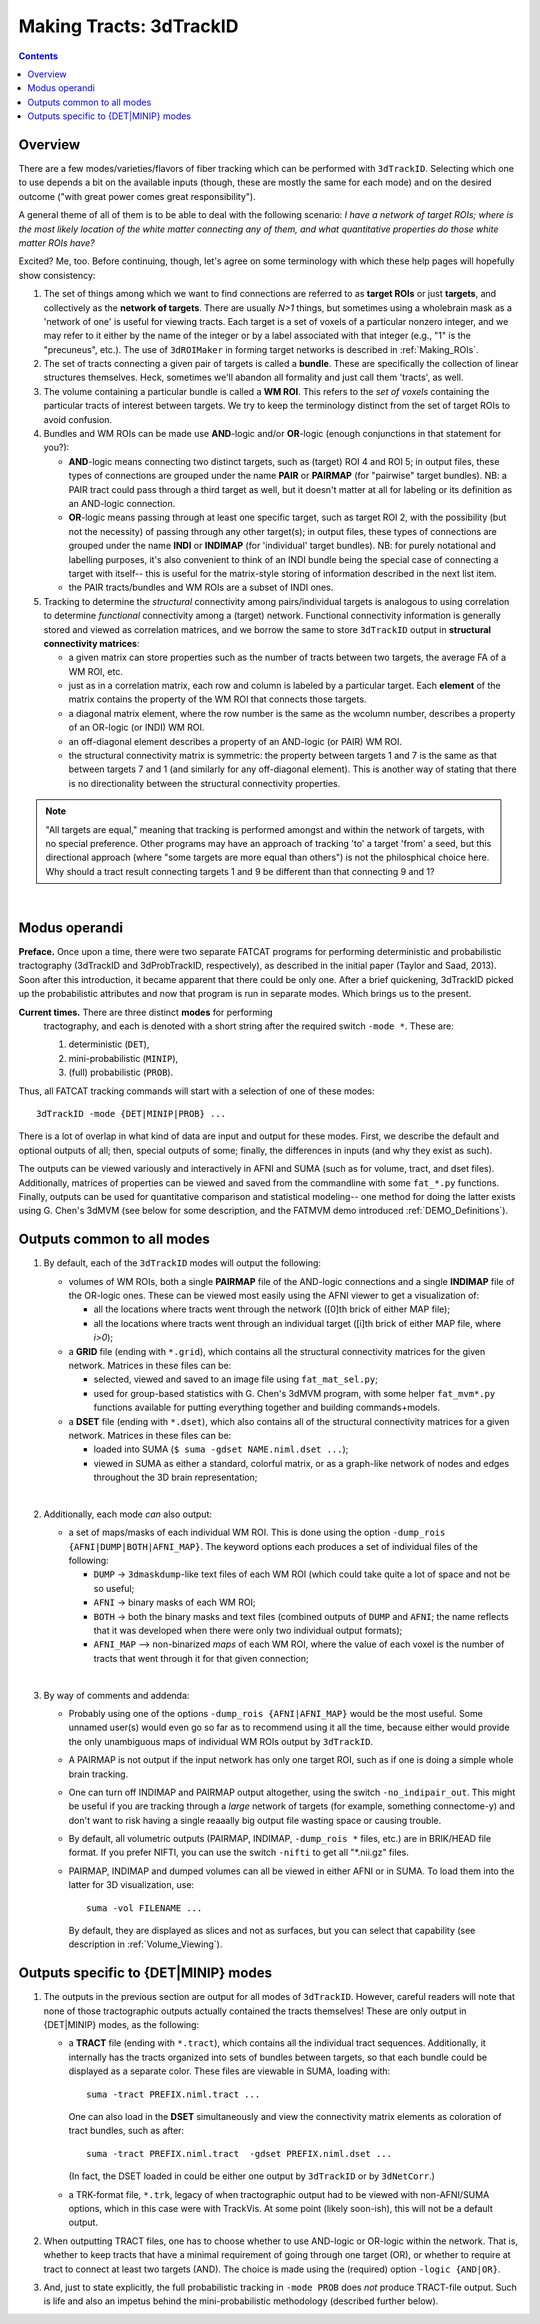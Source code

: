 
.. _Tracking:

************************
Making Tracts: 3dTrackID
************************

.. contents::
   :depth: 3

Overview
========

There are a few modes/varieties/flavors of fiber tracking which can be
performed with ``3dTrackID``.  Selecting which one to use depends a
bit on the available inputs (though, these are mostly the same for
each mode) and on the desired outcome ("with great power comes great
responsibility").

A general theme of all of them is to be able to deal with the
following scenario: *I have a network of target ROIs; where is the
most likely location of the white matter connecting any of them, and
what quantitative properties do those white matter ROIs have?*

Excited? Me, too.  Before continuing, though, let's agree on some
terminology with which these help pages will hopefully show
consistency:

#. The set of things among which we want to find connections are
   referred to as **target ROIs** or just **targets**, and
   collectively as the **network of targets**. There are usually *N>1*
   things, but sometimes using a wholebrain mask as a 'network of one'
   is useful for viewing tracts. Each target is a set of voxels of a
   particular nonzero integer, and we may refer to it either by the
   name of the integer or by a label associated with that integer
   (e.g., "1" is the "precuneus", etc.). The use of ``3dROIMaker`` in
   forming target networks is described in :ref:`Making_ROIs`.

#. The set of tracts connecting a given pair of targets is called a
   **bundle**. These are specifically the collection of linear
   structures themselves. Heck, sometimes we'll abandon all formality
   and just call them 'tracts', as well.

#. The volume containing a particular bundle is called a **WM
   ROI**. This refers to the *set of voxels* containing the particular
   tracts of interest between targets. We try to keep the terminology
   distinct from the set of target ROIs to avoid confusion.

#. Bundles and WM ROIs can be made use **AND**\ -logic and/or
   **OR**\ -logic (enough conjunctions in that statement for you?):

   * **AND**\ -logic means connecting two distinct targets, such as
     (target) ROI 4 and ROI 5; in output files, these types of
     connections are grouped under the name **PAIR** or **PAIRMAP**
     (for "pairwise" target bundles). NB: a PAIR tract could pass
     through a third target as well, but it doesn't matter at all for
     labeling or its definition as an AND-logic connection.
   * **OR**\ -logic means passing through at least one specific
     target, such as target ROI 2, with the possibility (but not the
     necessity) of passing through any other target(s); in output
     files, these types of connections are grouped under the name
     **INDI** or **INDIMAP** (for 'individual' target bundles). NB:
     for purely notational and labelling purposes, it's also
     convenient to think of an INDI bundle being the special case of
     connecting a target with itself-- this is useful for the
     matrix-style storing of information described in the next list
     item.
   * the PAIR tracts/bundles and WM ROIs are a subset of INDI ones.

#. Tracking to determine the *structural* connectivity among
   pairs/individual targets is analogous to using correlation to
   determine *functional* connectivity among a (target)
   network. Functional connectivity information is generally stored
   and viewed as correlation matrices, and we borrow the same to store
   ``3dTrackID`` output in **structural connectivity matrices**:

   * a given matrix can store properties such as the number of tracts
     between two targets, the average FA of a WM ROI, etc.
   * just as in a correlation matrix, each row and column is labeled
     by a particular target. Each **element** of the matrix contains
     the property of the WM ROI that connects those targets.
   * a diagonal matrix element, where the row number is the same as
     the wcolumn number, describes a property of an OR-logic (or INDI)
     WM ROI.
   * an off-diagonal element describes a property of an AND-logic (or
     PAIR) WM ROI.
   * the structural connectivity matrix is symmetric: the property
     between targets 1 and 7 is the same as that between targets 7 and
     1 (and similarly for any off-diagonal element). This is another
     way of stating that there is no directionality between the
     structural connectivity properties.
  

.. note:: "All targets are equal," meaning that tracking is performed
          amongst and within the network of targets, with no special
          preference.  Other programs may have an approach of tracking
          'to' a target 'from' a seed, but this directional approach
          (where "some targets are more equal than others") is not the
          philosphical choice here. Why should a tract result
          connecting targets 1 and 9 be different than that connecting
          9 and 1?

|

Modus operandi
==============

**Preface.** Once upon a time, there were two separate FATCAT programs
for performing deterministic and probabilistic tractography (3dTrackID
and 3dProbTrackID, respectively), as described in the initial paper
(Taylor and Saad, 2013). Soon after this introduction, it became
apparent that there could be only one.  After a brief quickening,
3dTrackID picked up the probabilistic attributes and now that program
is run in separate modes. Which brings us to the present.

**Current times.** There are three distinct **modes** for performing
 tractography, and each is denoted with a short string after the
 required switch ``-mode *``.  These are:

 #. deterministic (``DET``),
   
 #. mini-probabilistic (``MINIP``), 

 #. (full) probabilistic (``PROB``).

Thus, all FATCAT tracking commands will start with a selection of one
of these modes::
  
  3dTrackID -mode {DET|MINIP|PROB} ...

There is a lot of overlap in what kind of data are input and output
for these modes. First, we describe the default and optional outputs
of all; then, special outputs of some; finally, the differences in
inputs (and why they exist as such).

The outputs can be viewed variously and interactively in AFNI and SUMA
(such as for volume, tract, and dset files).  Additionally, matrices
of properties can be viewed and saved from the commandline with some
``fat_*.py`` functions. Finally, outputs can be used for quantitative
comparison and statistical modeling-- one method for doing the latter
exists using G. Chen's 3dMVM (see below for some description, and the
FATMVM demo introduced :ref:`DEMO_Definitions`).


Outputs common to all modes
===========================

#. By default, each of the ``3dTrackID`` modes will output the following:

   * volumes of WM ROIs, both a single **PAIRMAP** file of the AND-logic
     connections and a single **INDIMAP** file of the OR-logic ones.
     These can be viewed most easily using the AFNI viewer to get a
     visualization of:

     * all the locations where tracts went through the network ([0]th brick
       of either MAP file);

     * all the locations where tracts went through an individual target
       ([i]th brick of either MAP file, where *i>0*);

   * a **GRID** file (ending with ``*.grid``), which contains all the
     structural connectivity matrices for the given network. Matrices
     in these files can be:

     * selected, viewed and saved to an image file using
       ``fat_mat_sel.py``;

     * used for group-based statistics with G. Chen's 3dMVM program,
       with some helper ``fat_mvm*.py`` functions available for
       putting everything together and building commands+models.

   * a **DSET** file (ending with ``*.dset``), which also contains all
     of the structural connectivity matrices for a given network.
     Matrices in these files can be:

     * loaded into SUMA (``$ suma -gdset NAME.niml.dset ...``);

     * viewed in SUMA as either a standard, colorful matrix, or as a
       graph-like network of nodes and edges throughout the 3D brain
       representation;

   |

#. Additionally, each mode *can* also output:

   * a set of maps/masks of each individual WM ROI. This is done using
     the option ``-dump_rois {AFNI|DUMP|BOTH|AFNI_MAP}``. The keyword
     options each produces a set of individual files of the following:

     * ``DUMP`` -> ``3dmaskdump``\-like text files of each WM ROI
       (which could take quite a lot of space and not be so useful;
    
     * ``AFNI`` -> binary masks of each WM ROI;
    
     * ``BOTH`` -> both the binary masks and text files (combined
       outputs of ``DUMP`` and ``AFNI``; the name reflects that it was
       developed when there were only two individual output formats);
    
     * ``AFNI_MAP`` --> non-binarized *maps* of each WM ROI, where the
       value of each voxel is the number of tracts that went through
       it for that given connection;

   |

#. By way of comments and addenda:

   * Probably using one of the options ``-dump_rois {AFNI|AFNI_MAP}``
     would be the most useful.  Some unnamed user(s) would even go so
     far as to recommend using it all the time, because either would
     provide the only unambiguous maps of individual WM ROIs output by
     ``3dTrackID``.

   * A PAIRMAP is not output if the input network has only one target
     ROI, such as if one is doing a simple whole brain tracking.

   * One can turn off INDIMAP and PAIRMAP output altogether, using the
     switch ``-no_indipair_out``.  This might be useful if you are
     tracking through a *large* network of targets (for example,
     something connectome-y) and don't want to risk having a single
     reaaally big output file wasting space or causing trouble.

   * By default, all volumetric outputs (PAIRMAP, INDIMAP,
     ``-dump_rois *`` files, etc.) are in BRIK/HEAD file format.  If
     you prefer NIFTI, you can use the switch ``-nifti`` to get all
     "\*.nii.gz" files.

   * PAIRMAP, INDIMAP and dumped volumes can all be viewed in either
     AFNI or in SUMA.  To load them into the latter for 3D
     visualization, use::
       
       suma -vol FILENAME ...
     
     By default, they are displayed as slices and not as surfaces, but
     you can select that capability (see description in
     :ref:`Volume_Viewing`).


Outputs specific to \{DET|MINIP\} modes
======================================

#. The outputs in the previous section are output for all modes of
   ``3dTrackID``.  However, careful readers will note that none of
   those tractographic outputs actually contained the tracts
   themselves!  These are only output in \{DET|MINIP\} modes, as the
   following:

   * a **TRACT** file (ending with ``*.tract``), which contains all
     the individual tract sequences.  Additionally, it internally has
     the tracts organized into sets of bundles between targets, so
     that each bundle could be displayed as a separate color.  These
     files are viewable in SUMA, loading with::

       suma -tract PREFIX.niml.tract ...

     One can also load in the **DSET** simultaneously and view the
     connectivity matrix elements as coloration of tract bundles, such
     as after::

       suma -tract PREFIX.niml.tract  -gdset PREFIX.niml.dset ...

     (In fact, the DSET loaded in could be either one output by
     ``3dTrackID`` or by ``3dNetCorr``.)

   * a TRK-format file, ``*.trk``, legacy of when tractographic output
     had to be viewed with non-AFNI/SUMA options, which in this case
     were with TrackVis.  At some point (likely soon-ish), this will
     not be a default output.

#. When outputting TRACT files, one has to choose whether to use
   AND-logic or OR-logic within the network.  That is, whether to keep
   tracts that have a minimal requirement of going through one target
   (OR), or whether to require at tract to connect at least two
   targets (AND).  The choice is made using the (required) option
   ``-logic {AND|OR}``.

#. And, just to state explicitly, the full probabilistic tracking in
   ``-mode PROB`` does *not* produce TRACT-file output.  Such is life
   and also an impetus behind the mini-probabilistic methodology
   (described further below).
   
